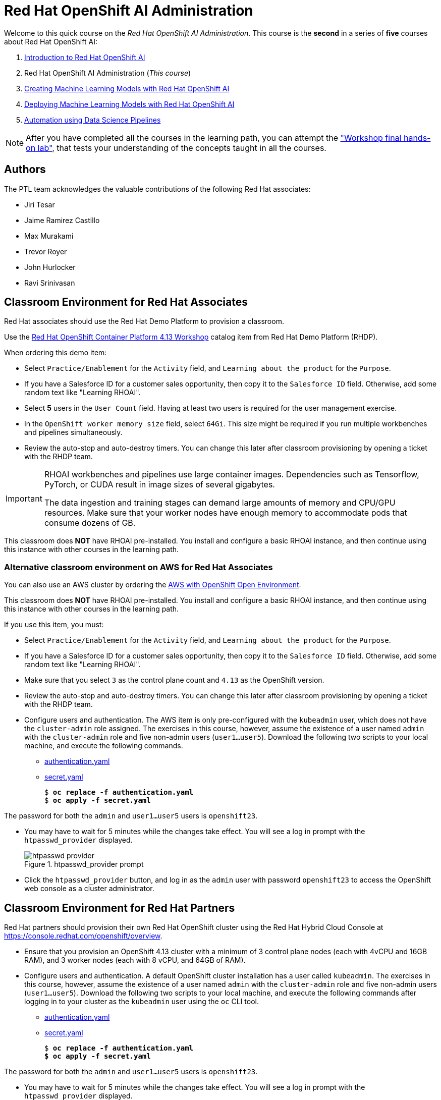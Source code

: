 = Red Hat OpenShift AI Administration
:navtitle: Home

Welcome to this quick course on the _Red Hat OpenShift AI Administration_.
This course is the *second* in a series of *five* courses about Red Hat OpenShift AI:

1. https://redhatquickcourses.github.io/rhods-intro[Introduction to Red Hat OpenShift AI]
2. Red Hat OpenShift AI Administration  (_This course_)
3. https://redhatquickcourses.github.io/rhods-model[Creating Machine Learning Models with Red Hat OpenShift AI]
4. https://redhatquickcourses.github.io/rhods-deploy[Deploying Machine Learning Models with Red Hat OpenShift AI]
5. https://redhatquickcourses.github.io/rhods-pipelines[Automation using Data Science Pipelines]

NOTE: After you have completed all the courses in the learning path, you can attempt the https://github.com/RedHatQuickCourses/rhods-qc-apps/tree/main/7.hands-on-lab["Workshop final hands-on lab"], that tests your understanding of the concepts taught in all the courses.

== Authors

The PTL team acknowledges the valuable contributions of the following Red Hat associates:

* Jiri Tesar
* Jaime Ramirez Castillo
* Max Murakami
* Trevor Royer
* John Hurlocker
* Ravi Srinivasan

== Classroom Environment for Red Hat Associates

Red Hat associates should use the Red Hat Demo Platform to provision a classroom.

Use the https://demo.redhat.com/catalog?search=Red+Hat+OpenShift+Container+Platform+4.13+Workshop&item=babylon-catalog-prod%2Fopenshift-cnv.ocp413-wksp-cnv.prod[Red Hat OpenShift Container Platform 4.13 Workshop] catalog item from Red Hat Demo Platform (RHDP).

When ordering this demo item:

* Select `Practice/Enablement` for the `Activity` field, and `Learning about the product` for the `Purpose`.

* If you have a Salesforce ID for a customer sales opportunity, then copy it to the `Salesforce ID` field.
Otherwise, add some random text like "Learning RHOAI".

* Select *5* users in the `User Count` field.
Having at least two users is required for the user management exercise.

* In the `OpenShift worker memory size` field, select `64Gi`.
This size might be required if you run multiple workbenches and pipelines simultaneously.

* Review the auto-stop and auto-destroy timers. You can change this later after classroom provisioning by opening a ticket with the RHDP team.

[IMPORTANT]
====
RHOAI workbenches and pipelines use large container images.
Dependencies such as Tensorflow, PyTorch, or CUDA result in image sizes of several gigabytes.

The data ingestion and training stages can demand large amounts of memory and CPU/GPU resources.
Make sure that your worker nodes have enough memory to accommodate pods that consume dozens of GB.
====

This classroom does *NOT* have RHOAI pre-installed.
You install and configure a basic RHOAI instance, and then continue using this instance with other courses in the learning path.

=== Alternative classroom environment on AWS for Red Hat Associates

You can also use an AWS cluster by ordering the https://demo.redhat.com/catalog?search=AWS+with+OpenShift+Open+Environment&item=babylon-catalog-prod%2Fsandboxes-gpte.sandbox-ocp.prod[AWS with OpenShift Open Environment].

This classroom does *NOT* have RHOAI pre-installed.
You install and configure a basic RHOAI instance, and then continue using this instance with other courses in the learning path.

If you use this item, you must:

* Select `Practice/Enablement` for the `Activity` field, and `Learning about the product` for the `Purpose`.

* If you have a Salesforce ID for a customer sales opportunity, then copy it to the `Salesforce ID` field.
Otherwise, add some random text like "Learning RHOAI".

* Make sure that you select `3` as the control plane count and `4.13` as the OpenShift version.

* Review the auto-stop and auto-destroy timers. You can change this later after classroom provisioning by opening a ticket with the RHDP team.

* Configure users and authentication.
The AWS item is only pre-configured with the `kubeadmin` user, which does not have the `cluster-admin` role assigned.
The exercises in this course, however, assume the existence of a user named `admin` with the `cluster-admin` role and five non-admin users (`user1...user5`).
Download the following two scripts to your local machine, and execute the following commands.
** xref:attachment$authentication.yaml[authentication.yaml]
** xref:attachment$secret.yaml[secret.yaml]
+
[subs=+quotes]
----
$ *oc replace -f authentication.yaml*
$ *oc apply -f secret.yaml*
----

[INFO]
====
The password for both the `admin` and `user1...user5` users is `openshift23`.
====

* You may have to wait for 5 minutes while the changes take effect. You will see a log in prompt with the `htpasswd_provider` displayed.
+
image::htpasswd-provider.png[title=htpasswd_provider prompt]

* Click the `htpasswd_provider` button, and log in as the `admin` user with password `openshift23` to access the OpenShift web console as a cluster administrator.

== Classroom Environment for Red Hat Partners

Red Hat partners should provision their own Red Hat OpenShift cluster using the Red Hat Hybrid Cloud Console at https://console.redhat.com/openshift/overview.

* Ensure that you provision an OpenShift 4.13 cluster with a minimum of 3 control plane nodes (each with 4vCPU and 16GB RAM), and 3 worker nodes (each with 8 vCPU, and 64GB of RAM).

* Configure users and authentication.
A default OpenShift cluster installation has a user called `kubeadmin`.
The exercises in this course, however, assume the existence of a user named `admin` with the `cluster-admin` role and five non-admin users (`user1...user5`).
Download the following two scripts to your local machine, and execute the following commands after logging in to your cluster as the `kubeadmin` user using the `oc` CLI tool.
** xref:attachment$authentication.yaml[authentication.yaml]
** xref:attachment$secret.yaml[secret.yaml]
+
[subs=+quotes]
----
$ *oc replace -f authentication.yaml
$ oc apply -f secret.yaml*
----

[INFO]
====
The password for both the `admin` and `user1...user5` users is `openshift23`.
====

* You may have to wait for 5 minutes while the changes take effect. You will see a log in prompt with the `htpasswd_provider` displayed.
+
image::htpasswd-provider.png[title=htpasswd_provider prompt]

* Click the `htpasswd_provider` button, and log in as the `admin` user with password `openshift23` to access the OpenShift web console as a cluster administrator.

== Prerequisites

* Basic knowledge of OpenShift (or Kubernetes) administration
* Building and deploying container images
* OpenShift User and Role administration
* Basic knowledge of AWS EC2 and S3 services

== Objectives

The overall objectives of this course include:

* Installing RedHat OpenShift AI using the web console and CLI
* Upgrading RedHat OpenShift AI components
* Managing RedHat OpenShift AI users and controlling access
* Enabling GPU support in RedHat OpenShift AI
* Stopping idle notebooks
* Create and configure a custom notebook image
